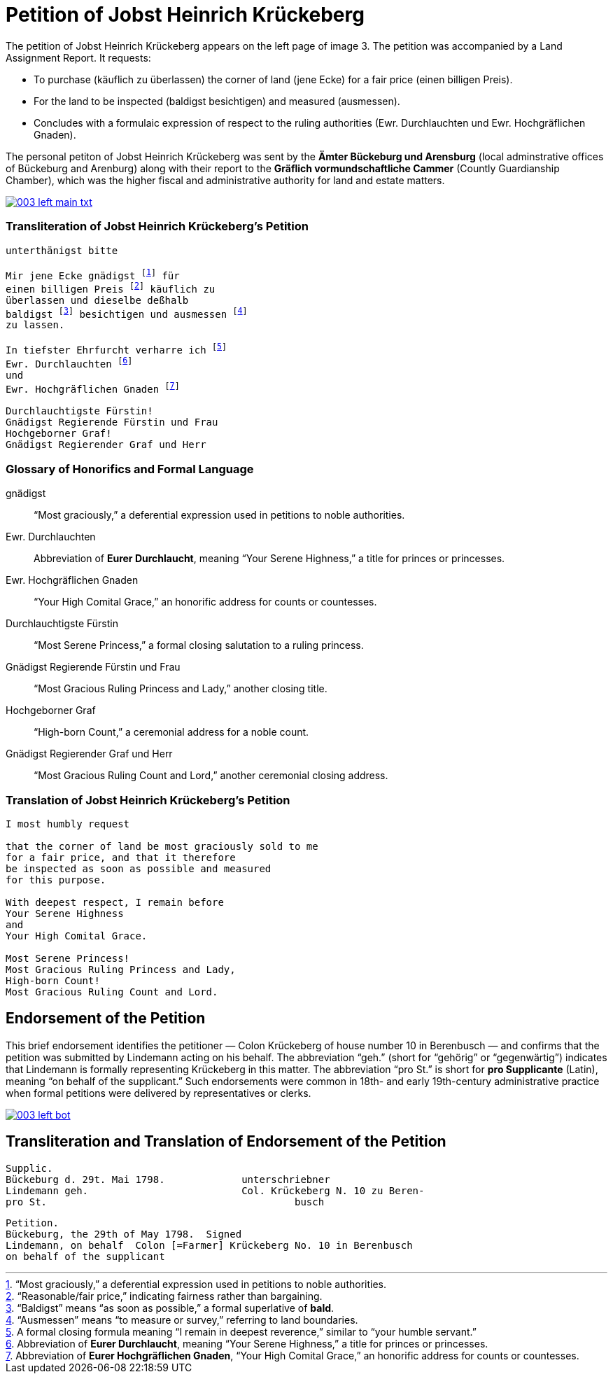 = Petition of Jobst Heinrich Krückeberg
:page-role: wide

The petition of Jobst Heinrich Krückeberg appears on the left page of image 3. The petition was accompanied by a
Land Assignment Report. It requests:

* To purchase (käuflich zu überlassen) the corner of land (jene Ecke) for a fair price (einen billigen Preis).
* For the land to be inspected (baldigst besichtigen) and measured (ausmessen).
* Concludes with a formulaic expression of respect to the ruling authorities (Ewr. Durchlauchten und Ewr. Hochgräflichen Gnaden).

The personal petiton of Jobst Heinrich Krückeberg was sent by the *Ämter Bückeburg und Arensburg* (local
adminstrative offices of Bückeburg and Arenburg) along with their report to the *Gräflich vormundschaftliche
Cammer* (Countly Guardianship Chamber), which was the higher fiscal and administrative authority for land
and estate matters. 

image::003-left-main-txt.png[link=self]

=== Transliteration of Jobst Heinrich Krückeberg's Petition

[verse]
____
unterthänigst bitte

Mir jene Ecke gnädigst footnote:gnad[“Most graciously,” a deferential expression used in petitions to noble authorities.] für
einen billigen Preis footnote:preis[“Reasonable/fair price,” indicating fairness rather than bargaining.] käuflich zu
überlassen und dieselbe deßhalb
baldigst footnote:bald[“Baldigst” means “as soon as possible,” a formal superlative of *bald*.] besichtigen und ausmessen footnote:ausm[“Ausmessen” means “to measure or survey,” referring to land boundaries.]
zu lassen.

In tiefster Ehrfurcht verharre ich footnote:ehrf[A formal closing formula meaning “I remain in deepest reverence,” similar to “your humble servant.”]
Ewr. Durchlauchten footnote:durch[Abbreviation of *Eurer Durchlaucht*, meaning “Your Serene Highness,” a title for princes or princesses.]
und
Ewr. Hochgräflichen Gnaden footnote:hochg[Abbreviation of *Eurer Hochgräflichen Gnaden*, “Your High Comital Grace,” an honorific address for counts or countesses.]

Durchlauchtigste Fürstin!
Gnädigst Regierende Fürstin und Frau
Hochgeborner Graf!
Gnädigst Regierender Graf und Herr
____

=== Glossary of Honorifics and Formal Language

gnädigst:: “Most graciously,” a deferential expression used in petitions to noble authorities.

Ewr. Durchlauchten:: Abbreviation of *Eurer Durchlaucht*, meaning “Your Serene Highness,” a title for princes or princesses.

Ewr. Hochgräflichen Gnaden:: “Your High Comital Grace,” an honorific address for counts or countesses.

Durchlauchtigste Fürstin:: “Most Serene Princess,” a formal closing salutation to a ruling princess.

Gnädigst Regierende Fürstin und Frau:: “Most Gracious Ruling Princess and Lady,” another closing title.

Hochgeborner Graf:: “High-born Count,” a ceremonial address for a noble count.

Gnädigst Regierender Graf und Herr:: “Most Gracious Ruling Count and Lord,” another ceremonial closing address.


=== Translation of Jobst Heinrich Krückeberg's Petition

[verse]
____
I most humbly request

that the corner of land be most graciously sold to me
for a fair price, and that it therefore
be inspected as soon as possible and measured
for this purpose.

With deepest respect, I remain before
Your Serene Highness
and
Your High Comital Grace.

Most Serene Princess!
Most Gracious Ruling Princess and Lady,
High-born Count!
Most Gracious Ruling Count and Lord.
____

== Endorsement of the Petition 

This brief endorsement identifies the petitioner — Colon Krückeberg of house
number 10 in Berenbusch — and confirms that the petition was submitted by
Lindemann acting on his behalf. The abbreviation “geh.” (short for “gehörig” or
“gegenwärtig”) indicates that Lindemann is formally representing Krückeberg in
this matter. The abbreviation “pro St.” is short for *pro Supplicante* (Latin),
meaning “on behalf of the supplicant.” Such endorsements were common in 18th-
and early 19th-century administrative practice when formal petitions were
delivered by representatives or clerks.

image::003-left-bot.png[link=self]

== Transliteration and Translation of Endorsement of the Petition

[verse]
____
Supplic.                        
Bückeburg d. 29t. Mai 1798.             unterschriebner  
Lindemann geh.                          Col. Krückeberg N. 10 zu Beren-  
pro St.                                          busch                          
____

[verse]
____
Petition.  
Bückeburg, the 29th of May 1798.  Signed  
Lindemann, on behalf  Colon [=Farmer] Krückeberg No. 10 in Berenbusch  
on behalf of the supplicant  
____
